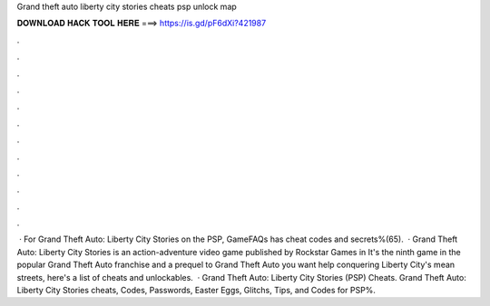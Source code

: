 Grand theft auto liberty city stories cheats psp unlock map

𝐃𝐎𝐖𝐍𝐋𝐎𝐀𝐃 𝐇𝐀𝐂𝐊 𝐓𝐎𝐎𝐋 𝐇𝐄𝐑𝐄 ===> https://is.gd/pF6dXi?421987

.

.

.

.

.

.

.

.

.

.

.

.

 · For Grand Theft Auto: Liberty City Stories on the PSP, GameFAQs has cheat codes and secrets%(65).  · Grand Theft Auto: Liberty City Stories is an action-adventure video game published by Rockstar Games in It's the ninth game in the popular Grand Theft Auto franchise and a prequel to Grand Theft Auto  you want help conquering Liberty City's mean streets, here's a list of cheats and unlockables.  · Grand Theft Auto: Liberty City Stories (PSP) Cheats. Grand Theft Auto: Liberty City Stories cheats, Codes, Passwords, Easter Eggs, Glitchs, Tips, and Codes for PSP%.